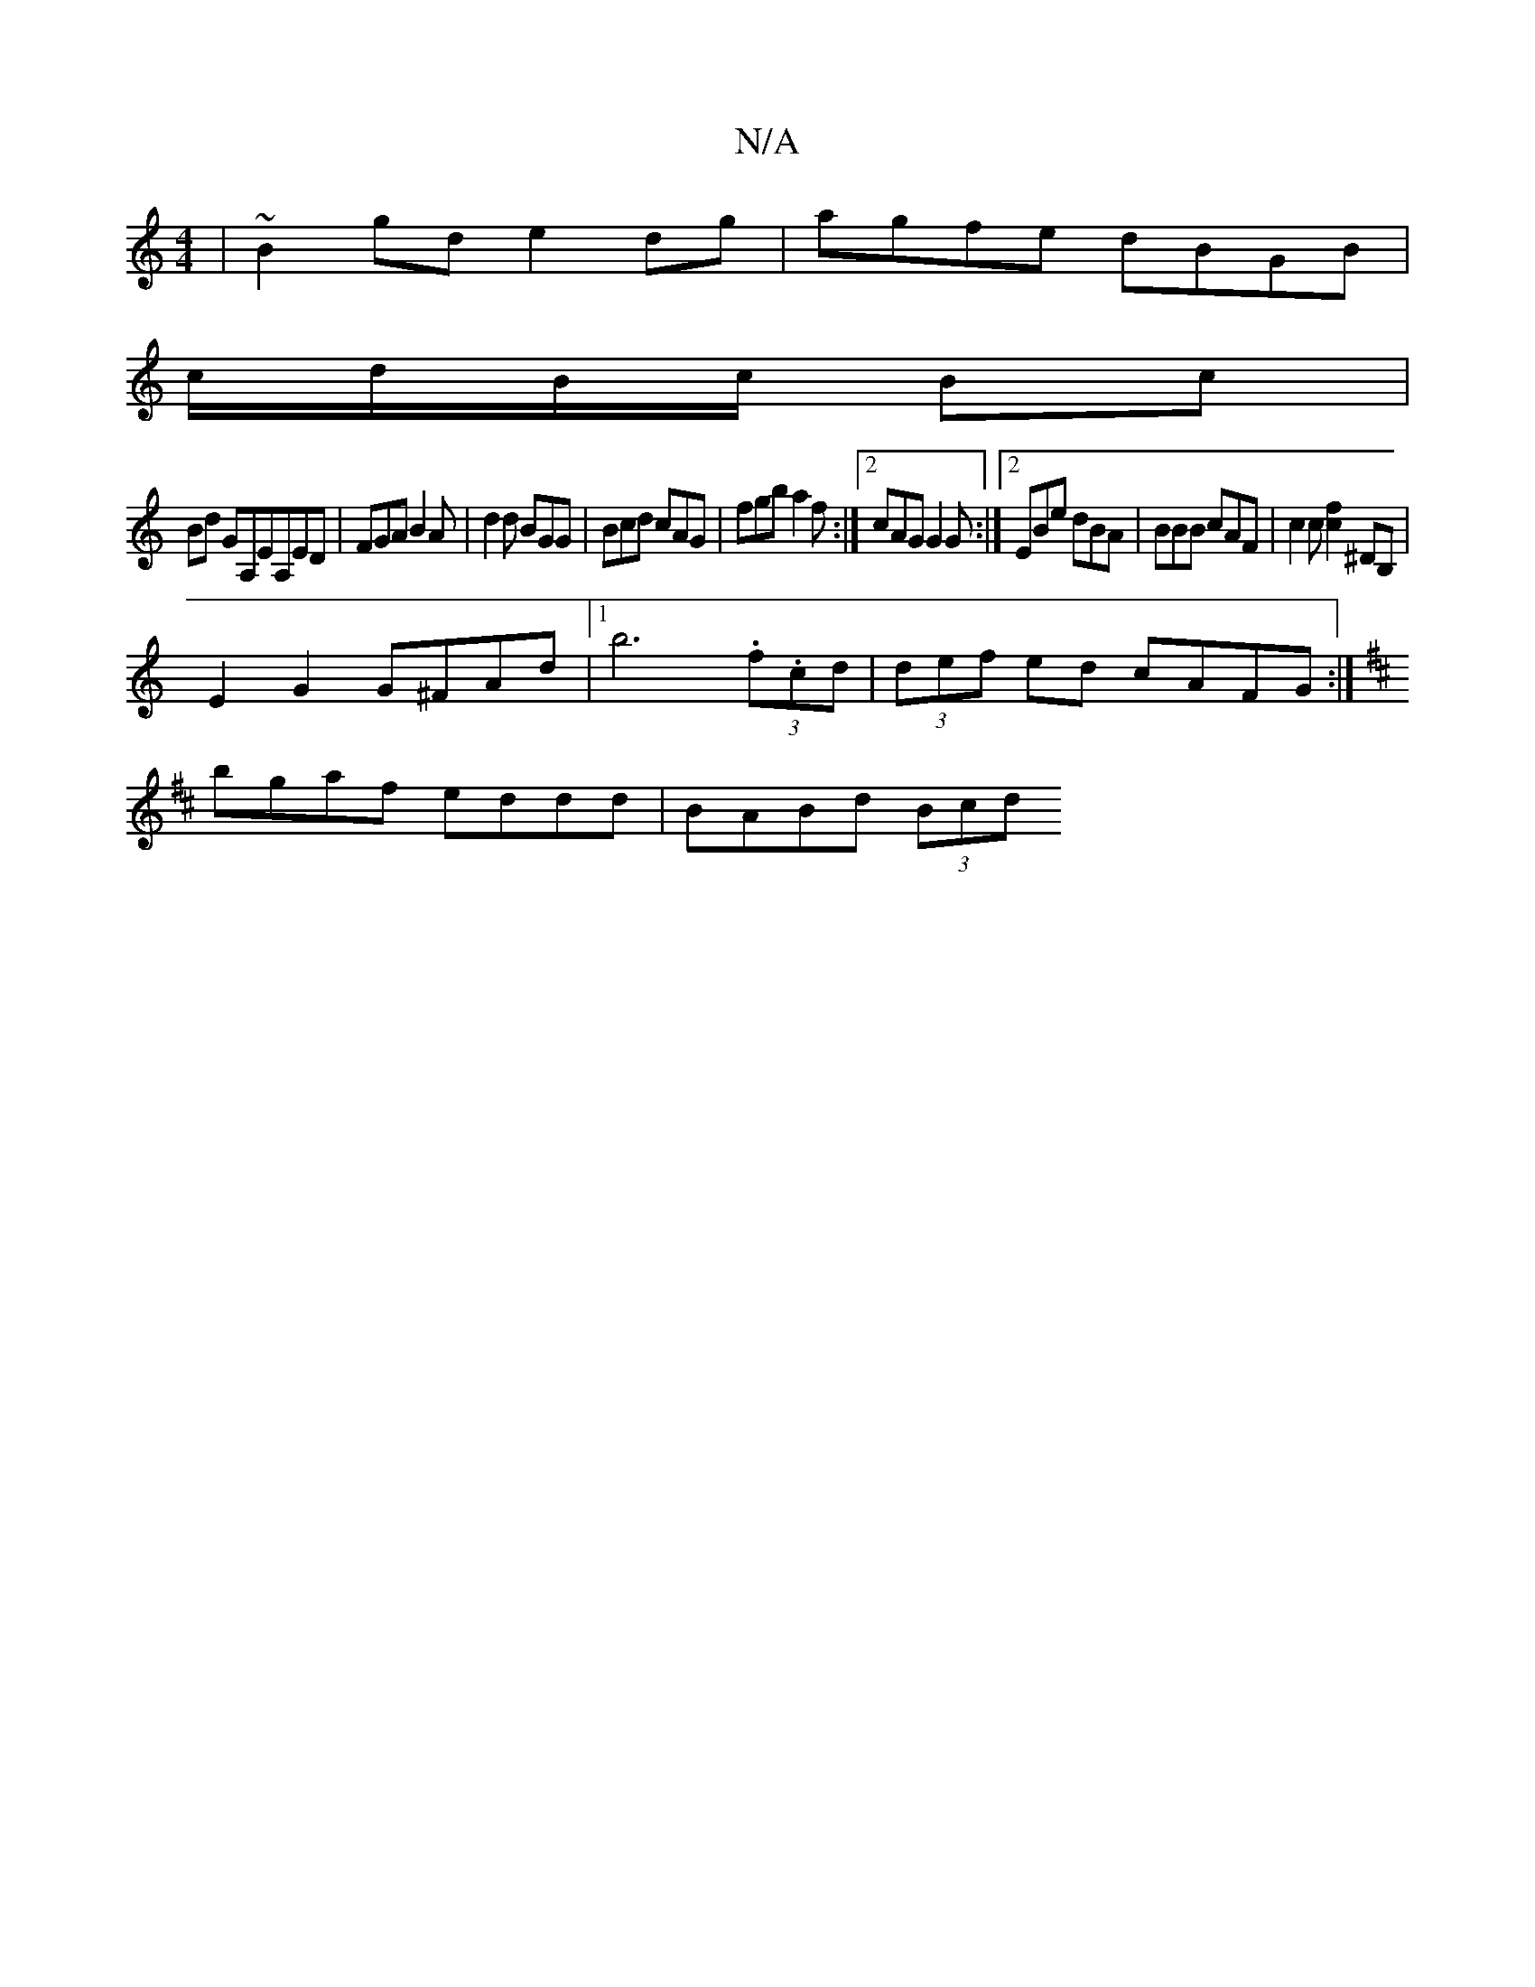 X:1
T:N/A
M:4/4
R:N/A
K:Cmajor
2|~B2gd e2dg|agfe dBGB|
c/d/B/c/ Bc |
Bd GA,EA,ED|FGA B2A|d2d BGG|Bcd cAG|fgb a2f:|2 cAG G2G:|2 EBe dBA|BBB cAF|c2c [f2c2] ^DB,|
E2G2 G^FAd|1 b6 (3.f.cd|(3def ed cAFG:|
K:D2z2:|
bgaf eddd | BABd (3Bcd
